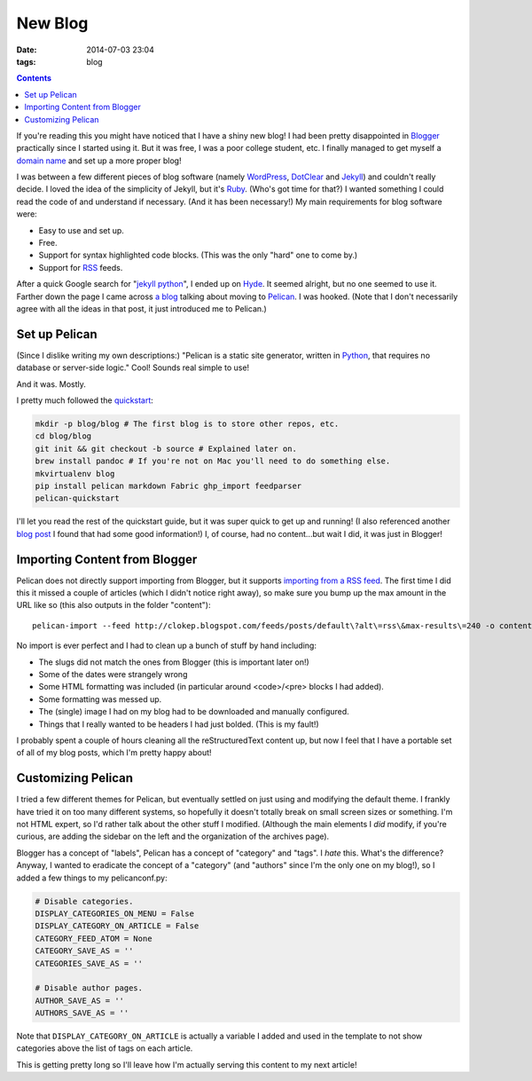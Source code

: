 New Blog
########
:date: 2014-07-03 23:04
:tags: blog

.. contents::

If you're reading this you might have noticed that I have a shiny new blog! I
had been pretty disappointed in Blogger_ practically since I started using it.
But it was free, I was a poor college student, etc. I finally managed to get
myself a `domain name`_ and set up a more proper blog!

I was between a few different pieces of blog software (namely WordPress_,
DotClear_ and Jekyll_) and couldn't really decide. I loved the idea of the
simplicity of Jekyll, but it's Ruby_. (Who's got time for that?) I wanted
something I could read the code of and understand if necessary. (And it has
been necessary!) My main requirements for blog software were:

* Easy to use and set up.
* Free.
* Support for syntax highlighted code blocks. (This was the only "hard" one to
  come by.)
* Support for RSS_ feeds.

After a quick Google search for "`jekyll python`_", I ended up on Hyde_. It
seemed alright, but no one seemed to use it. Farther down the page I came across
`a blog`_ talking about moving to Pelican_. I was hooked. (Note that I don't
necessarily agree with all the ideas in that post, it just introduced me to
Pelican.)

Set up Pelican
==============

(Since I dislike writing my own descriptions:) "Pelican is a static site
generator, written in Python_, that requires no database or server-side logic."
Cool! Sounds real simple to use!

And it was. Mostly.

I pretty much followed the quickstart_:

.. code-block:: bash

    mkdir -p blog/blog # The first blog is to store other repos, etc.
    cd blog/blog
    git init && git checkout -b source # Explained later on.
    brew install pandoc # If you're not on Mac you'll need to do something else.
    mkvirtualenv blog
    pip install pelican markdown Fabric ghp_import feedparser
    pelican-quickstart

I'll let you read the rest of the quickstart guide, but it was super quick to
get up and running! (I also referenced another `blog post`_ I found that had some
good information!) I, of course, had no content...but wait I did, it was just
in Blogger!

Importing Content from Blogger
==============================

Pelican does not directly support importing from Blogger, but it supports
`importing from a RSS feed`_. The first time I did this it missed a couple of
articles (which I didn't notice right away), so make sure you bump up the max
amount in the URL like so (this also outputs in the folder "content"): ::

    pelican-import --feed http://clokep.blogspot.com/feeds/posts/default\?alt\=rss\&max-results\=240 -o content

No import is ever perfect and I had to clean up a bunch of stuff by hand
including:

* The slugs did not match the ones from Blogger (this is important later on!)
* Some of the dates were strangely wrong
* Some HTML formatting was included (in particular around <code>/<pre> blocks I
  had added).
* Some formatting was messed up.
* The (single) image I had on my blog had to be downloaded and manually
  configured.
* Things that I really wanted to be headers I had just bolded. (This is my
  fault!)

I probably spent a couple of hours cleaning all the reStructuredText content up,
but now I feel that I have a portable set of all of my blog posts, which I'm
pretty happy about!

Customizing Pelican
===================

I tried a few different themes for Pelican, but eventually settled on just using
and modifying the default theme. I frankly have tried it on too many different
systems, so hopefully it doesn't totally break on small screen sizes or
something. I'm not HTML expert, so I'd rather talk about the other stuff I
modified. (Although the main elements I *did* modify, if you're curious, are
adding the sidebar on the left and the organization of the archives page).

Blogger has a concept of "labels", Pelican has a concept of "category" and
"tags". I *hate* this. What's the difference? Anyway, I wanted to eradicate the
concept of a "category" (and "authors" since I'm the only one on my blog!), so I
added a few things to my pelicanconf.py:

.. code-block:: python

    # Disable categories.
    DISPLAY_CATEGORIES_ON_MENU = False
    DISPLAY_CATEGORY_ON_ARTICLE = False
    CATEGORY_FEED_ATOM = None
    CATEGORY_SAVE_AS = ''
    CATEGORIES_SAVE_AS = ''

    # Disable author pages.
    AUTHOR_SAVE_AS = ''
    AUTHORS_SAVE_AS = ''

Note that ``DISPLAY_CATEGORY_ON_ARTICLE`` is actually a variable I added and
used in the template to not show categories above the list of tags on each
article.

This is getting pretty long so I'll leave how I'm actually serving this content
to my next article!

.. _Blogger: https://www.blogger.com/
.. _domain name: http://patrick.cloke.us
.. _WordPress: https://wordpress.com/
.. _DotClear: http://dotclear.org/
.. _Jekyll: http://jekyllrb.com/
.. _Ruby: http://www.ruby-lang.org/
.. _jekyll python: https://www.google.com/search?q=jekyll+python
.. _RSS: https://en.wikipedia.org/wiki/RSS
.. _Hyde: https://hyde.github.io/
.. _a blog: http://arunrocks.com/moving-blogs-to-pelican/
.. _Pelican: http://getpelican.com/
.. _Python: http://www.python.org/
.. _quickstart: http://docs.getpelican.com/en/3.4.0/quickstart.html
.. _blog post: http://terriyu.info/blog/posts/2013/07/pelican-setup/
.. _importing from a RSS feed: http://docs.getpelican.com/en/3.4.0/importer.html

